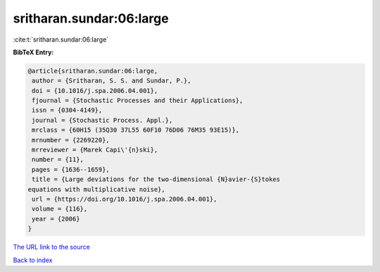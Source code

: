 sritharan.sundar:06:large
=========================

:cite:t:`sritharan.sundar:06:large`

**BibTeX Entry:**

.. code-block:: bibtex

   @article{sritharan.sundar:06:large,
    author = {Sritharan, S. S. and Sundar, P.},
    doi = {10.1016/j.spa.2006.04.001},
    fjournal = {Stochastic Processes and their Applications},
    issn = {0304-4149},
    journal = {Stochastic Process. Appl.},
    mrclass = {60H15 (35Q30 37L55 60F10 76D06 76M35 93E15)},
    mrnumber = {2269220},
    mrreviewer = {Marek Capi\'{n}ski},
    number = {11},
    pages = {1636--1659},
    title = {Large deviations for the two-dimensional {N}avier-{S}tokes
   equations with multiplicative noise},
    url = {https://doi.org/10.1016/j.spa.2006.04.001},
    volume = {116},
    year = {2006}
   }
`The URL link to the source <ttps://doi.org/10.1016/j.spa.2006.04.001}>`_


`Back to index <../By-Cite-Keys.html>`_
